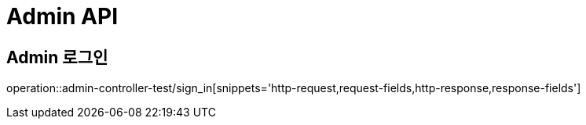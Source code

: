 [[Admin-API]]
= Admin API

[[Admin-API]]
== Admin 로그인
operation::admin-controller-test/sign_in[snippets='http-request,request-fields,http-response,response-fields']
